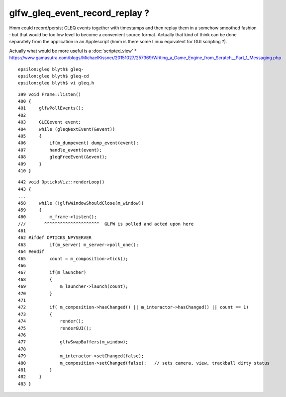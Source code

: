 glfw_gleq_event_record_replay ?
====================================


Hmm could record/persist GLEQ events together with timestamps and then replay them in a 
somehow smoothed fashion : but that would be too low level to become a convenient source
format.  Actually that kind of think can be done separately from the application 
in an Applescript (hmm is there some Linux equivalent for GUI scripting ?).

Actually what would be more useful is a :doc:`scripted_view`
* https://www.gamasutra.com/blogs/MichaelKissner/20151027/257369/Writing_a_Game_Engine_from_Scratch__Part_1_Messaging.php


::

    epsilon:gleq blyth$ gleq-
    epsilon:gleq blyth$ gleq-cd
    epsilon:gleq blyth$ vi gleq.h 




::

    399 void Frame::listen()
    400 {
    401     glfwPollEvents();
    402 
    403     GLEQevent event;
    404     while (gleqNextEvent(&event))
    405     {
    406         if(m_dumpevent) dump_event(event);
    407         handle_event(event);
    408         gleqFreeEvent(&event);
    409     }
    410 }



::

    442 void OpticksViz::renderLoop()
    443 {
    ...
    458     while (!glfwWindowShouldClose(m_window))
    459     {
    460         m_frame->listen();
    ///       ^^^^^^^^^^^^^^^^^^^^^  GLFW is polled and acted upon here  
    461 
    462 #ifdef OPTICKS_NPYSERVER
    463         if(m_server) m_server->poll_one();
    464 #endif
    465         count = m_composition->tick();
    466 
    467         if(m_launcher)
    468         {
    469             m_launcher->launch(count);
    470         }
    471 
    472         if( m_composition->hasChanged() || m_interactor->hasChanged() || count == 1)
    473         {
    474             render();
    475             renderGUI();
    476 
    477             glfwSwapBuffers(m_window);
    478 
    479             m_interactor->setChanged(false);
    480             m_composition->setChanged(false);   // sets camera, view, trackball dirty status 
    481         }
    482     }
    483 }




